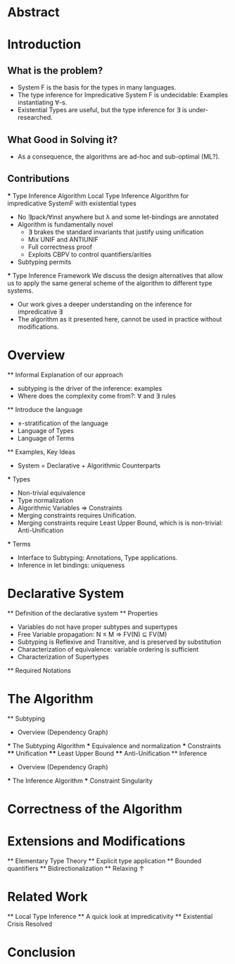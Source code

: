 * Abstract
* Introduction
** What is the problem?
    - System F is the basis for the types in many languages.
    - The type inference for Impredicative System F is undecidable:
      Examples instantiating ∀-s.
    - Existential Types are useful, but the type inference for ∃ is under-researched.
** What Good in Solving it?
    - As a consequence, the algorithms are ad-hoc and sub-optimal (ML?).
** Contributions
    *** Type Inference Algorithm
        Local Type Inference Algorithm for impredicative SystemF with existential types
        - No ∃pack/∀inst anywhere but λ and some let-bindings are annotated 
        - Algorithm is fundamentally novel
            - ∃ brakes the standard invariants that justify using unification
            - Mix UNIF and ANTIUNIF
            - Full correctness proof
            - Exploits CBPV to control 
                quantifiers/arities
        - Subtyping permits
    *** Type Inference Framework
        We discuss the design alternatives
        that allow us to apply the same 
        general scheme of the algorithm 
        to different type systems. 
        - Our work gives a deeper understanding on the inference for impredicative ∃
        - The algorithm as it presented here, cannot be used in practice without modifications.
* Overview
    ** Informal Explanation of our approach
        - subtyping is the driver of the inference: examples
        - Where does the complexity come from?: ∀ and ∃ rules
    ** Introduce the language
        - ±-stratification of the language
        - Language of Types
        - Language of Terms
    ** Examples, Key Ideas
        - System = Declarative + Algorithmic Counterparts 
        *** Types
            - Non-trivial equivalence
            - Type normalization 
            - Algorithmic Variables => Constraints
            - Merging constraints requires Unification.
            - Merging constraints require Least Upper Bound, 
                which is is non-trivial: Anti-Unification
        *** Terms
            - Interface to Subtyping: Annotations, Type applications. 
            - Inference in let bindings: uniqueness
* Declarative System
    ** Definition of the declarative system
    ** Properties
        - Variables do not have proper subtypes and supertypes
        - Free Variable propagation: N ≤ M => FV(N) ⊆ FV(M)
        - Subtyping is Reflexive and Transitive, and is preserved by substitution
        - Characterization of equivalence: variable ordering is sufficient 
        - Characterization of Supertypes
    ** Required Notations
* The Algorithm
    ** Subtyping
        - Overview (Dependency Graph)
        *** The Subtyping Algorithm
        *** Equivalence and normalization
        *** Constraints 
        **** Unification
        **** Least Upper Bound
        **** Anti-Unification
    ** Inference
        - Overview (Dependency Graph)
        *** The Inference Algorithm
        *** Constraint Singularity
* Correctness of the Algorithm 
* Extensions and Modifications
    ** Elementary Type Theory
    ** Explicit type application
    ** Bounded quantifiers
    ** Bidirectionalization 
    ** Relaxing ↑
* Related Work
    ** Local Type Inference
    ** A quick look at impredicativity
    ** Existential Crisis Resolved
* Conclusion
